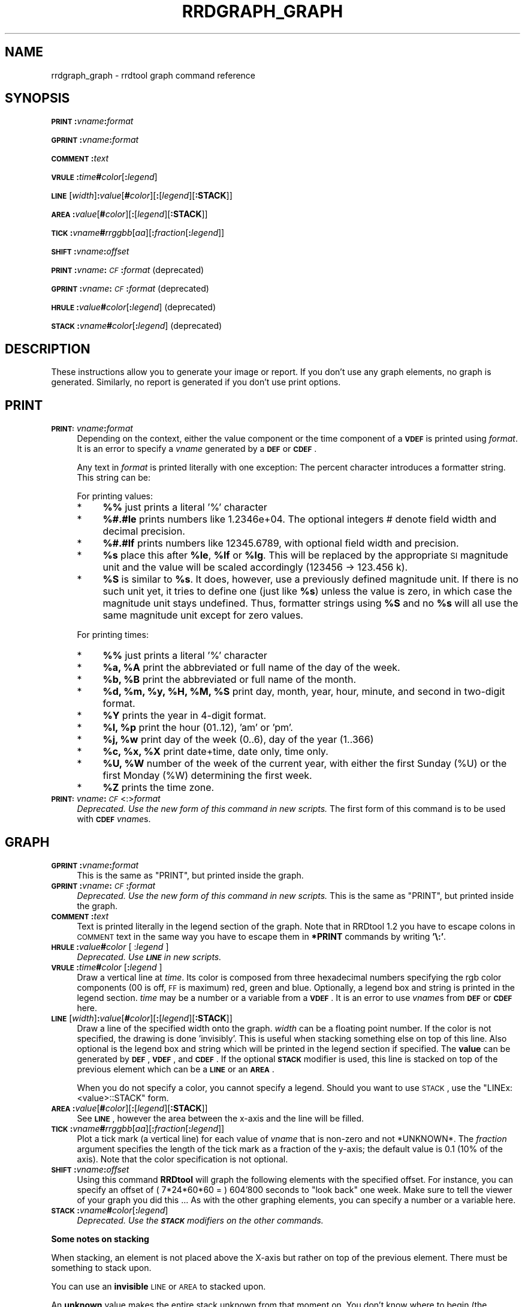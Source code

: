 .\" Automatically generated by Pod::Man v1.37, Pod::Parser v1.14
.\"
.\" Standard preamble:
.\" ========================================================================
.de Sh \" Subsection heading
.br
.if t .Sp
.ne 5
.PP
\fB\\$1\fR
.PP
..
.de Sp \" Vertical space (when we can't use .PP)
.if t .sp .5v
.if n .sp
..
.de Vb \" Begin verbatim text
.ft CW
.nf
.ne \\$1
..
.de Ve \" End verbatim text
.ft R
.fi
..
.\" Set up some character translations and predefined strings.  \*(-- will
.\" give an unbreakable dash, \*(PI will give pi, \*(L" will give a left
.\" double quote, and \*(R" will give a right double quote.  | will give a
.\" real vertical bar.  \*(C+ will give a nicer C++.  Capital omega is used to
.\" do unbreakable dashes and therefore won't be available.  \*(C` and \*(C'
.\" expand to `' in nroff, nothing in troff, for use with C<>.
.tr \(*W-|\(bv\*(Tr
.ds C+ C\v'-.1v'\h'-1p'\s-2+\h'-1p'+\s0\v'.1v'\h'-1p'
.ie n \{\
.    ds -- \(*W-
.    ds PI pi
.    if (\n(.H=4u)&(1m=24u) .ds -- \(*W\h'-12u'\(*W\h'-12u'-\" diablo 10 pitch
.    if (\n(.H=4u)&(1m=20u) .ds -- \(*W\h'-12u'\(*W\h'-8u'-\"  diablo 12 pitch
.    ds L" ""
.    ds R" ""
.    ds C` ""
.    ds C' ""
'br\}
.el\{\
.    ds -- \|\(em\|
.    ds PI \(*p
.    ds L" ``
.    ds R" ''
'br\}
.\"
.\" If the F register is turned on, we'll generate index entries on stderr for
.\" titles (.TH), headers (.SH), subsections (.Sh), items (.Ip), and index
.\" entries marked with X<> in POD.  Of course, you'll have to process the
.\" output yourself in some meaningful fashion.
.if \nF \{\
.    de IX
.    tm Index:\\$1\t\\n%\t"\\$2"
..
.    nr % 0
.    rr F
.\}
.\"
.\" For nroff, turn off justification.  Always turn off hyphenation; it makes
.\" way too many mistakes in technical documents.
.hy 0
.if n .na
.\"
.\" Accent mark definitions (@(#)ms.acc 1.5 88/02/08 SMI; from UCB 4.2).
.\" Fear.  Run.  Save yourself.  No user-serviceable parts.
.    \" fudge factors for nroff and troff
.if n \{\
.    ds #H 0
.    ds #V .8m
.    ds #F .3m
.    ds #[ \f1
.    ds #] \fP
.\}
.if t \{\
.    ds #H ((1u-(\\\\n(.fu%2u))*.13m)
.    ds #V .6m
.    ds #F 0
.    ds #[ \&
.    ds #] \&
.\}
.    \" simple accents for nroff and troff
.if n \{\
.    ds ' \&
.    ds ` \&
.    ds ^ \&
.    ds , \&
.    ds ~ ~
.    ds /
.\}
.if t \{\
.    ds ' \\k:\h'-(\\n(.wu*8/10-\*(#H)'\'\h"|\\n:u"
.    ds ` \\k:\h'-(\\n(.wu*8/10-\*(#H)'\`\h'|\\n:u'
.    ds ^ \\k:\h'-(\\n(.wu*10/11-\*(#H)'^\h'|\\n:u'
.    ds , \\k:\h'-(\\n(.wu*8/10)',\h'|\\n:u'
.    ds ~ \\k:\h'-(\\n(.wu-\*(#H-.1m)'~\h'|\\n:u'
.    ds / \\k:\h'-(\\n(.wu*8/10-\*(#H)'\z\(sl\h'|\\n:u'
.\}
.    \" troff and (daisy-wheel) nroff accents
.ds : \\k:\h'-(\\n(.wu*8/10-\*(#H+.1m+\*(#F)'\v'-\*(#V'\z.\h'.2m+\*(#F'.\h'|\\n:u'\v'\*(#V'
.ds 8 \h'\*(#H'\(*b\h'-\*(#H'
.ds o \\k:\h'-(\\n(.wu+\w'\(de'u-\*(#H)/2u'\v'-.3n'\*(#[\z\(de\v'.3n'\h'|\\n:u'\*(#]
.ds d- \h'\*(#H'\(pd\h'-\w'~'u'\v'-.25m'\f2\(hy\fP\v'.25m'\h'-\*(#H'
.ds D- D\\k:\h'-\w'D'u'\v'-.11m'\z\(hy\v'.11m'\h'|\\n:u'
.ds th \*(#[\v'.3m'\s+1I\s-1\v'-.3m'\h'-(\w'I'u*2/3)'\s-1o\s+1\*(#]
.ds Th \*(#[\s+2I\s-2\h'-\w'I'u*3/5'\v'-.3m'o\v'.3m'\*(#]
.ds ae a\h'-(\w'a'u*4/10)'e
.ds Ae A\h'-(\w'A'u*4/10)'E
.    \" corrections for vroff
.if v .ds ~ \\k:\h'-(\\n(.wu*9/10-\*(#H)'\s-2\u~\d\s+2\h'|\\n:u'
.if v .ds ^ \\k:\h'-(\\n(.wu*10/11-\*(#H)'\v'-.4m'^\v'.4m'\h'|\\n:u'
.    \" for low resolution devices (crt and lpr)
.if \n(.H>23 .if \n(.V>19 \
\{\
.    ds : e
.    ds 8 ss
.    ds o a
.    ds d- d\h'-1'\(ga
.    ds D- D\h'-1'\(hy
.    ds th \o'bp'
.    ds Th \o'LP'
.    ds ae ae
.    ds Ae AE
.\}
.rm #[ #] #H #V #F C
.\" ========================================================================
.\"
.IX Title "RRDGRAPH_GRAPH 1"
.TH RRDGRAPH_GRAPH 1 "2005-06-17" "1.2.10" "rrdtool"
.SH "NAME"
rrdgraph_graph \- rrdtool graph command reference
.SH "SYNOPSIS"
.IX Header "SYNOPSIS"
\&\fB\s-1PRINT\s0\fR\fB:\fR\fIvname\fR\fB:\fR\fIformat\fR
.PP
\&\fB\s-1GPRINT\s0\fR\fB:\fR\fIvname\fR\fB:\fR\fIformat\fR
.PP
\&\fB\s-1COMMENT\s0\fR\fB:\fR\fItext\fR
.PP
\&\fB\s-1VRULE\s0\fR\fB:\fR\fItime\fR\fB#\fR\fIcolor\fR[\fB:\fR\fIlegend\fR]
.PP
\&\fB\s-1LINE\s0\fR[\fIwidth\fR]\fB:\fR\fIvalue\fR[\fB#\fR\fIcolor\fR][\fB:\fR[\fIlegend\fR][\fB:STACK\fR]]
.PP
\&\fB\s-1AREA\s0\fR\fB:\fR\fIvalue\fR[\fB#\fR\fIcolor\fR][\fB:\fR[\fIlegend\fR][\fB:STACK\fR]]
.PP
\&\fB\s-1TICK\s0\fR\fB:\fR\fIvname\fR\fB#\fR\fIrrggbb\fR[\fIaa\fR][\fB:\fR\fIfraction\fR[\fB:\fR\fIlegend\fR]]
.PP
\&\fB\s-1SHIFT\s0\fR\fB:\fR\fIvname\fR\fB:\fR\fIoffset\fR
.PP
\&\fB\s-1PRINT\s0\fR\fB:\fR\fIvname\fR\fB:\fR\fI\s-1CF\s0\fR\fB:\fR\fIformat\fR (deprecated)
.PP
\&\fB\s-1GPRINT\s0\fR\fB:\fR\fIvname\fR\fB:\fR\fI\s-1CF\s0\fR\fB:\fR\fIformat\fR (deprecated)
.PP
\&\fB\s-1HRULE\s0\fR\fB:\fR\fIvalue\fR\fB#\fR\fIcolor\fR[\fB:\fR\fIlegend\fR] (deprecated)
.PP
\&\fB\s-1STACK\s0\fR\fB:\fR\fIvname\fR\fB#\fR\fIcolor\fR[\fB:\fR\fIlegend\fR] (deprecated)
.SH "DESCRIPTION"
.IX Header "DESCRIPTION"
These instructions allow you to generate your image or report.
If you don't use any graph elements, no graph is generated.
Similarly, no report is generated if you don't use print options.
.SH "PRINT"
.IX Header "PRINT"
.IP "\fB\s-1PRINT:\s0\fR\fIvname\fR\fB:\fR\fIformat\fR" 4
.IX Item "PRINT:vname:format"
Depending on the context, either the value component or the time
component of a \fB\s-1VDEF\s0\fR is printed using \fIformat\fR. It is an error
to specify a \fIvname\fR generated by a \fB\s-1DEF\s0\fR or \fB\s-1CDEF\s0\fR.
.Sp
Any text in \fIformat\fR is printed literally with one exception:
The percent character introduces a formatter string. This string
can be:
.Sp
For printing values:
.RS 4
.IP "*" 4
\&\fB%%\fR just prints a literal '%' character
.IP "*" 4
\&\fB%#.#le\fR prints numbers like 1.2346e+04. The optional integers # denote field
width and decimal precision.
.IP "*" 4
\&\fB%#.#lf\fR prints numbers like 12345.6789, with optional field width
and precision.
.IP "*" 4
\&\fB%s\fR place this after \fB%le\fR, \fB%lf\fR or \fB%lg\fR. This will be replaced by the
appropriate \s-1SI\s0 magnitude unit and the value will be scaled
accordingly (123456 \-> 123.456 k).
.IP "*" 4
\&\fB%S\fR is similar to \fB%s\fR. It does, however, use a previously defined
magnitude unit. If there is no such unit yet, it tries to define
one (just like \fB%s\fR) unless the value is zero, in which case the magnitude
unit stays undefined. Thus, formatter strings using \fB%S\fR and no \fB%s\fR
will all use the same magnitude unit except for zero values.
.RE
.RS 4
.Sp
For printing times:
.IP "*" 4
\&\fB%%\fR just prints a literal '%' character
.IP "*" 4
\&\fB%a, \f(CB%A\fB\fR print the abbreviated or full name of the day of the week.
.IP "*" 4
\&\fB%b, \f(CB%B\fB\fR print the abbreviated or full name of the month.
.IP "*" 4
\&\fB%d, \f(CB%m\fB, \f(CB%y\fB, \f(CB%H\fB, \f(CB%M\fB, \f(CB%S\fB\fR print day, month, year, hour, minute, and
second in two-digit format.
.IP "*" 4
\&\fB%Y\fR prints the year in 4\-digit format.
.IP "*" 4
\&\fB%I, \f(CB%p\fB\fR print the hour (01..12), 'am' or 'pm'.
.IP "*" 4
\&\fB%j, \f(CB%w\fB\fR print day of the week (0..6), day of the year (1..366)
.IP "*" 4
\&\fB%c, \f(CB%x\fB, \f(CB%X\fB\fR print date+time, date only, time only.
.IP "*" 4
\&\fB%U, \f(CB%W\fB\fR number of the week of the current year, with either the
first Sunday (%U) or the first Monday (%W) determining the first week.
.IP "*" 4
\&\fB%Z\fR prints the time zone.
.RE
.RS 4
.RE
.IP "\fB\s-1PRINT:\s0\fR\fIvname\fR\fB:\fR\fI\s-1CF\s0\fR<:>\fIformat\fR" 4
.IX Item "PRINT:vname:CF<:>format"
\&\fIDeprecated. Use the new form of this command in new scripts.\fR
The first form of this command is to be used with \fB\s-1CDEF\s0\fR \fIvname\fRs.
.SH "GRAPH"
.IX Header "GRAPH"
.IP "\fB\s-1GPRINT\s0\fR\fB:\fR\fIvname\fR\fB:\fR\fIformat\fR" 4
.IX Item "GPRINT:vname:format"
This is the same as \f(CW\*(C`PRINT\*(C'\fR, but printed inside the graph.
.IP "\fB\s-1GPRINT\s0\fR\fB:\fR\fIvname\fR\fB:\fR\fI\s-1CF\s0\fR\fB:\fR\fIformat\fR" 4
.IX Item "GPRINT:vname:CF:format"
\&\fIDeprecated. Use the new form of this command in new scripts.\fR
This is the same as \f(CW\*(C`PRINT\*(C'\fR, but printed inside the graph.
.IP "\fB\s-1COMMENT\s0\fR\fB:\fR\fItext\fR" 4
.IX Item "COMMENT:text"
Text is printed literally in the legend section of the graph. Note that in
RRDtool 1.2 you have to escape colons in \s-1COMMENT\s0 text in the same way you
have to escape them in \fB*PRINT\fR commands by writing \fB'\e:'\fR.
.IP "\fB\s-1HRULE\s0\fR\fB:\fR\fIvalue\fR\fB#\fR\fIcolor\fR [ :\fIlegend\fR ]" 4
.IX Item "HRULE:value#color [ :legend ]"
\&\fIDeprecated. Use \f(BI\s-1LINE\s0\fI in new scripts.\fR
.IP "\fB\s-1VRULE\s0\fR\fB:\fR\fItime\fR\fB#\fR\fIcolor\fR [\fB:\fR\fIlegend\fR ]" 4
.IX Item "VRULE:time#color [:legend ]"
Draw a vertical line at \fItime\fR.  Its color is composed from three
hexadecimal numbers specifying the rgb color components (00 is off, \s-1FF\s0 is
maximum) red, green and blue. Optionally, a legend box and string is
printed in the legend section. \fItime\fR may be a number or a variable
from a \fB\s-1VDEF\s0\fR. It is an error to use \fIvname\fRs from \fB\s-1DEF\s0\fR or \fB\s-1CDEF\s0\fR here.
.IP "\fB\s-1LINE\s0\fR[\fIwidth\fR]\fB:\fR\fIvalue\fR[\fB#\fR\fIcolor\fR][\fB:\fR[\fIlegend\fR][\fB:STACK\fR]]" 4
.IX Item "LINE[width]:value[#color][:[legend][:STACK]]"
Draw a line of the specified width onto the graph. \fIwidth\fR can be a
floating point number. If the color is not specified, the drawing is done
\&'invisibly'. This is useful when stacking something else on top of this
line. Also optional is the legend box and string which will be printed in
the legend section if specified. The \fBvalue\fR can be generated by \fB\s-1DEF\s0\fR,
\&\fB\s-1VDEF\s0\fR, and \fB\s-1CDEF\s0\fR.  If the optional \fB\s-1STACK\s0\fR modifier is used, this line
is stacked on top of the previous element which can be a \fB\s-1LINE\s0\fR or an
\&\fB\s-1AREA\s0\fR.
.Sp
When you do not specify a color, you cannot specify a legend.  Should
you want to use \s-1STACK\s0, use the \*(L"LINEx:<value>::STACK\*(R" form.
.IP "\fB\s-1AREA\s0\fR\fB:\fR\fIvalue\fR[\fB#\fR\fIcolor\fR][\fB:\fR[\fIlegend\fR][\fB:STACK\fR]]" 4
.IX Item "AREA:value[#color][:[legend][:STACK]]"
See \fB\s-1LINE\s0\fR, however the area between the x\-axis and the line will
be filled.
.IP "\fB\s-1TICK\s0\fR\fB:\fR\fIvname\fR\fB#\fR\fIrrggbb\fR[\fIaa\fR][\fB:\fR\fIfraction\fR[\fB:\fR\fIlegend\fR]]" 4
.IX Item "TICK:vname#rrggbb[aa][:fraction[:legend]]"
Plot a tick mark (a vertical line) for each value of \fIvname\fR that is
non-zero and not *UNKNOWN*. The \fIfraction\fR argument specifies the
length of the tick mark as a fraction of the y\-axis; the default value
is 0.1 (10% of the axis). Note that the color specification is not
optional.
.IP "\fB\s-1SHIFT\s0\fR\fB:\fR\fIvname\fR\fB:\fR\fIoffset\fR" 4
.IX Item "SHIFT:vname:offset"
Using this command \fBRRDtool\fR will graph the following elements
with the specified offset.  For instance, you can specify an
offset of (\ 7*24*60*60\ =\ )\ 604'800\ seconds to \*(L"look back\*(R" one
week. Make sure to tell the viewer of your graph you did this ...
As with the other graphing elements, you can specify a number or
a variable here.
.IP "\fB\s-1STACK\s0\fR\fB:\fR\fIvname\fR\fB#\fR\fIcolor\fR[\fB:\fR\fIlegend\fR]" 4
.IX Item "STACK:vname#color[:legend]"
\&\fIDeprecated.  Use the \f(BI\s-1STACK\s0\fI modifiers on the other commands.\fR
.PP
\&\fBSome notes on stacking\fR
.PP
When stacking, an element is not placed above the X\-axis but rather
on top of the previous element.  There must be something to stack
upon.
.PP
You can use an \fBinvisible\fR \s-1LINE\s0 or \s-1AREA\s0 to stacked upon.
.PP
An \fBunknown\fR value makes the entire stack unknown from that moment on.
You don't know where to begin (the unknown value) and therefore do
not know where to end.
.PP
If you want to make sure you will be displaying a certain variable,
make sure never to stack upon the unknown value.  Use a \s-1CDEF\s0 instruction
with \fB\s-1IF\s0\fR and \fB\s-1UN\s0\fR to do so.
.SH "NOTES on legend arguments"
.IX Header "NOTES on legend arguments"
.Sh "Escaping the colon"
.IX Subsection "Escaping the colon"
A colon ':' in a \fIlegend\fR argument will mark the end of the
legend. To enter a ':' as part of a legend, the colon must be escaped
with a backslash '\e:'.  Beware that many environments process
backslashes themselves, so it may be necessary to write two
backslashes in order to one being passed onto rrd_graph.
.Sh "String Formatting"
.IX Subsection "String Formatting"
The text printed below the actual graph can be formatted by appending special
escape characters at the end of a text. When ever such a character occurs,
all pending text is pushed onto the graph according to the character
specified.
.PP
Valid markers are: \fB\ej\fR for justified, \fB\el\fR for left aligned, \fB\er\fR for
right aligned, and \fB\ec\fR for centered. In the next section there is an
example showing how to use centered formatting.
.PP
Normally there are two space characters inserted between every two items
printed into the graph. The space following a string can be suppressed by
putting a \fB\eg\fR at the end of the string. The \fB\eg\fR also ignores any space
inside the string if it is at the very end of the string. This can be used
in connection with \fB%s\fR to suppress empty unit strings.
.PP
.Vb 1
\& GPRINT:a:MAX:%lf%s\eg
.Ve
.PP
A special case is \s-1COMMENT:\s0\fB\es\fR which inserts some additional vertical space
before placing the next row of legends.
.PP
If you are using the proportional font in your graph, you can use tab
characters or the sequence \fB\et\fR to line-up legend elements. Note that
the tabs inserted are relative to the start of the current legend
element!
.SH "SEE ALSO"
.IX Header "SEE ALSO"
rrdgraph gives an overview of how \fBrrdtool graph\fR works.
rrdgraph_data describes \fB\s-1DEF\s0\fR,\fB\s-1CDEF\s0\fR and \fB\s-1VDEF\s0\fR in detail.
rrdgraph_rpn describes the \fB\s-1RPN\s0\fR language used in the \fB?DEF\fR statements.
rrdgraph_graph page describes all of the graph and print functions.
.PP
Make sure to read rrdgraph_examples for tips&tricks.
.SH "AUTHOR"
.IX Header "AUTHOR"
Program by Tobias Oetiker <oetiker@ee.ethz.ch>
.PP
This manual page by Alex van den Bogaerdt <alex@ergens.op.het.net>
